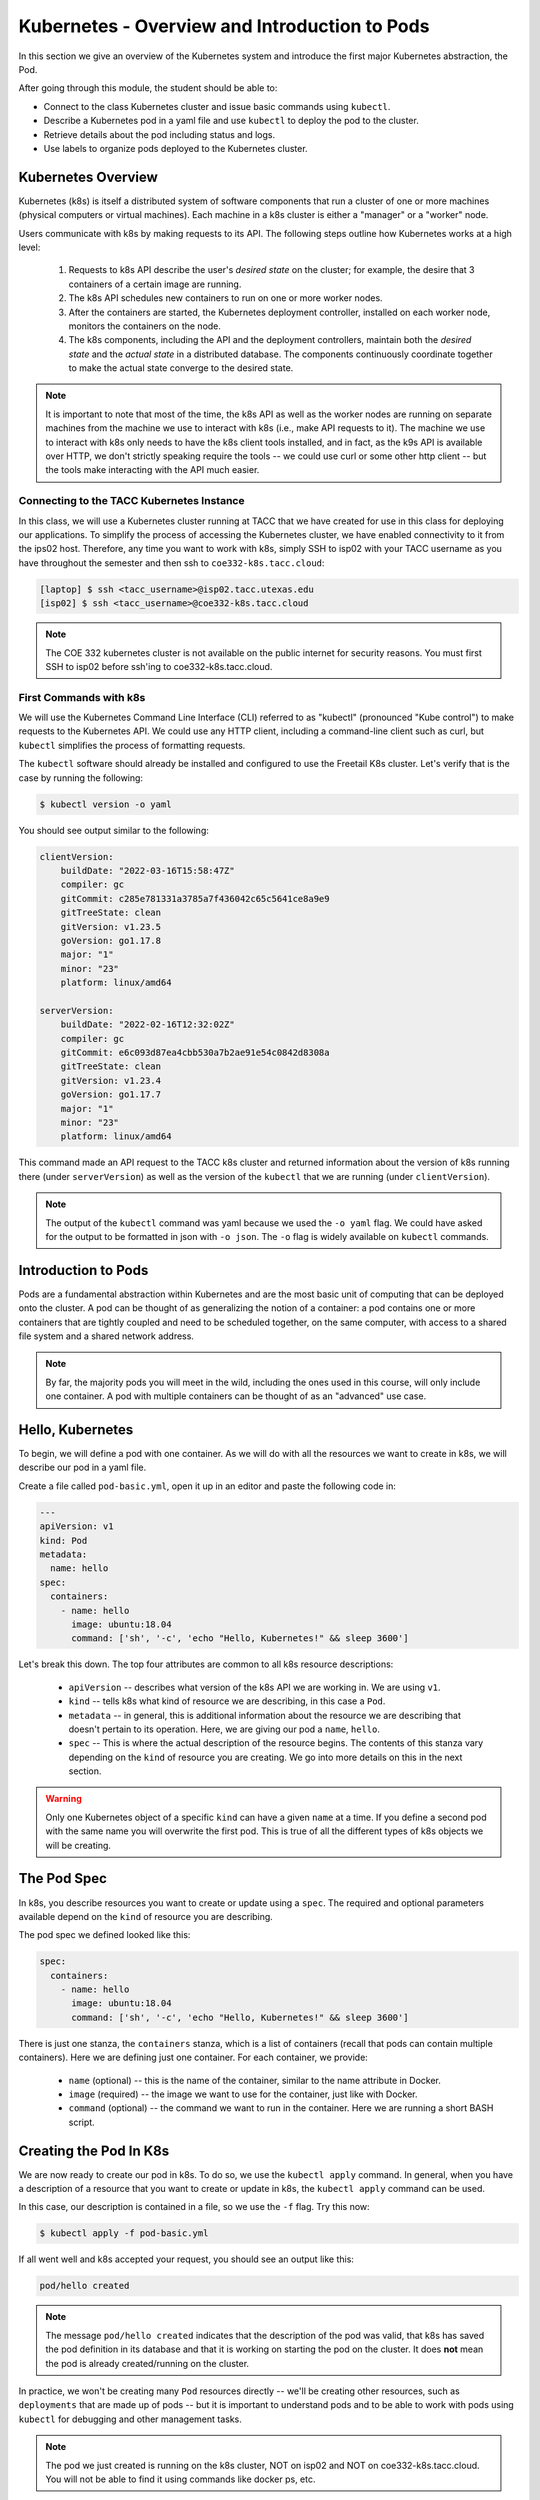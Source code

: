 Kubernetes - Overview and Introduction to Pods
==============================================

In this section we give an overview of the Kubernetes system and introduce the first major Kubernetes 
abstraction, the Pod.

After going through this module, the student should be able to:

* Connect to the class Kubernetes cluster and issue basic commands using ``kubectl``.
* Describe a Kubernetes pod in a yaml file and use ``kubectl`` to deploy the pod to the cluster.
* Retrieve details about the pod including status and logs. 
* Use labels to organize pods deployed to the Kubernetes cluster.


Kubernetes Overview
~~~~~~~~~~~~~~~~~~~
Kubernetes (k8s) is itself a distributed system of software components that run a cluster of one or more machines (physical
computers or virtual machines). Each machine in a k8s cluster is either a "manager" or a "worker" node.

Users communicate with k8s by making requests to its API. The following steps outline how Kubernetes works at a high level:

 1) Requests to k8s API describe the user's *desired state* on the cluster; for example, the desire that 3 containers of
    a certain image are running.
 2) The k8s API schedules new containers to run on one or more worker nodes.
 3) After the containers are started, the Kubernetes deployment controller, installed on each worker node, monitors the
    containers on the node.
 4) The k8s components, including the API and the deployment controllers, maintain both the *desired state* and the
    *actual state* in a distributed database. The components continuously coordinate together to make the actual state
    converge to the desired state.

.. figure:: ./images/k8s_overview.png
    :width: 1000px
    :align: center


.. note::

  It is important to note that most of the time, the k8s API as well as the worker nodes are running on separate machines
  from the machine we use to interact with k8s (i.e., make API requests to it). The machine we use to interact with k8s
  only needs to have the k8s client tools installed, and in fact, as the k9s API is available over HTTP, we don't strictly
  speaking require the tools -- we could use curl or some other http client -- but the tools make 
  interacting with the API much easier.


Connecting to the TACC Kubernetes Instance
------------------------------------------
In this class, we will use a Kubernetes cluster running at TACC that we have created for use in this class 
for deploying our applications. To simplify the process
of accessing the Kubernetes cluster, we have enabled connectivity to it from the ips02 host. 
Therefore, any time you want to work with k8s, simply SSH to isp02 with your TACC username as you have throughout the 
semester and then ssh to ``coe332-k8s.tacc.cloud``:

.. code-block:: console 

 [laptop] $ ssh <tacc_username>@isp02.tacc.utexas.edu
 [isp02] $ ssh <tacc_username>@coe332-k8s.tacc.cloud


.. note:: 

    The COE 332 kubernetes cluster is not available on the public internet for security reasons.
    You must first SSH to isp02 before ssh'ing to coe332-k8s.tacc.cloud. 


First Commands with k8s
-----------------------

We will use the Kubernetes Command Line Interface (CLI) referred to as "kubectl" (pronounced "Kube control") to make
requests to the Kubernetes API. We could use any HTTP client, including a command-line client such as curl, but ``kubectl``
simplifies the process of formatting requests.

The ``kubectl`` software should already be installed and configured to use the Freetail K8s cluster. Let's verify that
is the case by running the following:

.. code-block:: console

  $ kubectl version -o yaml

You should see output similar to the following:

.. code-block:: console

    clientVersion:
        buildDate: "2022-03-16T15:58:47Z"
        compiler: gc
        gitCommit: c285e781331a3785a7f436042c65c5641ce8a9e9
        gitTreeState: clean
        gitVersion: v1.23.5
        goVersion: go1.17.8
        major: "1"
        minor: "23"
        platform: linux/amd64
    
    serverVersion:
        buildDate: "2022-02-16T12:32:02Z"
        compiler: gc
        gitCommit: e6c093d87ea4cbb530a7b2ae91e54c0842d8308a
        gitTreeState: clean
        gitVersion: v1.23.4
        goVersion: go1.17.7
        major: "1"
        minor: "23"
        platform: linux/amd64

This command made an API request to the TACC k8s cluster and returned information about the version
of k8s running there (under ``serverVersion``) as well as the version of the ``kubectl`` that we are running (under
``clientVersion``).

.. note::

  The output of the ``kubectl`` command was yaml because we used the ``-o yaml`` flag. We could have asked for the output
  to be formatted in json with ``-o json``. The ``-o`` flag is widely available on ``kubectl`` commands.


Introduction to Pods
~~~~~~~~~~~~~~~~~~~~

Pods are a fundamental abstraction within Kubernetes and are the most basic unit of computing that can be deployed onto
the cluster. A pod can be thought of as generalizing the notion of a container: a pod contains one or more containers
that are tightly coupled and need to be scheduled together, on the same computer, with access to a shared file system
and a shared network address.

.. note::

  By far, the majority pods you will meet in the wild, including the ones used in this course, will only include one
  container. A pod with multiple containers can be thought of as an "advanced" use case.


Hello, Kubernetes
~~~~~~~~~~~~~~~~~

To begin, we will define a pod with one container. As we will do with all the resources we want to create in k8s, we
will describe our pod in a yaml file.

Create a file called ``pod-basic.yml``, open it up in an editor and paste the following code in:

.. code-block:: yaml

    ---
    apiVersion: v1
    kind: Pod
    metadata:
      name: hello
    spec:
      containers:
        - name: hello
          image: ubuntu:18.04
          command: ['sh', '-c', 'echo "Hello, Kubernetes!" && sleep 3600']

Let's break this down. The top four attributes are common to all k8s resource descriptions:

  * ``apiVersion`` -- describes what version of the k8s API we are working in. We are using ``v1``.
  * ``kind`` -- tells k8s what kind of resource we are describing, in this case a ``Pod``.
  * ``metadata`` -- in general, this is additional information about the resource we are describing that doesn't pertain
    to its operation. Here, we are giving our pod a ``name``, ``hello``.
  * ``spec`` -- This is where the actual description of the resource begins. The contents of this stanza vary depending
    on the ``kind`` of resource you are creating. We go into more details on this in the next section.


.. warning::

  Only one Kubernetes object of a specific ``kind`` can have a given ``name`` at a time. If you define a second pod
  with the same name you will overwrite the first pod. This is true of all the different types of k8s objects we will
  be creating.


The Pod Spec
~~~~~~~~~~~~

In k8s, you describe resources you want to create or update using a ``spec``. The required and optional parameters
available depend on the ``kind`` of resource you are describing.

The pod spec we defined looked like this:

.. code-block:: yaml

    spec:
      containers:
        - name: hello
          image: ubuntu:18.04
          command: ['sh', '-c', 'echo "Hello, Kubernetes!" && sleep 3600']

There is just one stanza, the ``containers`` stanza, which is a list of containers (recall that pods can contain
multiple containers). Here we are defining just one container. For each container, we provide:

  * ``name`` (optional) -- this is the name of the container, similar to the name attribute in Docker.
  * ``image`` (required) -- the image we want to use for the container, just like with Docker.
  * ``command`` (optional) -- the command we want to run in the container. Here we are running a short BASH script.


Creating the Pod In K8s
~~~~~~~~~~~~~~~~~~~~~~~

We are now ready to create our pod in k8s. To do so, we use the ``kubectl apply`` command. In general, when you have
a description of a resource that you want to create or update in k8s, the ``kubectl apply`` command can be used.

In this case, our description is contained in a file, so we use the ``-f`` flag. Try this now:

.. code-block:: bash

  $ kubectl apply -f pod-basic.yml

If all went well and k8s accepted your request, you should see an output like this:

.. code-block:: bash

  pod/hello created


.. note:: 

  The message ``pod/hello created`` indicates that the description of the pod was valid, that
  k8s has saved the pod definition in its database and that it is working on starting the pod on the
  cluster. It does **not** mean the pod is already created/running on the cluster. 

In practice, we won't be creating many ``Pod`` resources directly -- we'll be creating other resources, such as
``deployments`` that are made up of pods -- but it is important to understand pods and to be able to work
with pods using ``kubectl`` for debugging and other management tasks.


.. note::

  The pod we just created is running on the k8s cluster, NOT on isp02 and NOT on coe332-k8s.tacc.cloud. 
  You will not be able to find it using commands like docker ps, etc.

During the lecture, we'll draw a picture here to help explain what is going on.



Working With Pods
~~~~~~~~~~~~~~~~~

We can use additional ``kubectl`` commands to get information about the pods we run on k8s.

Listing Pods
-------------
For example, we can list the pods on the cluster with ``kubectl get <object_type>`` -- in this case, the object type
is "pods":

.. code-block:: bash

  $ kubectl get pods

    NAME                             READY   STATUS    RESTARTS   AGE
    ds-staging-6df657fbd-tbht5       1/1     Running   0          34d
    elasticsearch-748f666f4f-svf2h   1/1     Running   0          76d
    hello                            1/1     Running   0          3s
    kibana-f5b79569f-r4pl6           1/1     Running   0          78d
    sidecartest-5454b7d49b-q8fvw     3/3     Running   472        78d

The output is fairly self-explanatory. We see a line for every pod which includes its name, status, the number of times
it has been restarted and its age. Our ``hello`` pod is listed above, with an age of ``3s`` because we just started it
but it is already RUNNING. Several additional pods are listed in my output above due to prior work sessions.

A Word on Authentication and Namespaces
---------------------------------------

With all the students running their own pods on the same k8s cluster, you might be wondering why you only see your
pod or why you don't see my pods? The reason is that when you make an API request to k8s, you tell the API who you
are and what *namespace* you want to make the request in. Namespaces in k8s are logically isolated views or partitions
of the k8s objects. Your ``kubectl`` client is configured to make requests in a namespace that is private to you; we set
these namespaces up for COE 332. 

We set up the k8s client configuration ahead of time for you. The client configuration resides in 
the file ``~/.kube/config``. Take a look at the file if you are interested. 


Getting and Describing Pods
---------------------------

We can pass the pod name to the ``get`` command -- i.e., ``kubectl get pods <pod_name>`` -- to just get information on
a single pod

.. code-block:: bash

  $ kubectl get pods hello
    NAME    READY   STATUS    RESTARTS   AGE
    hello   1/1     Running   0          3m1s

The ``-o wide`` flag can be used to get more information:

.. code-block:: bash

  $ kubectl get pods hello -o wide
    NAME    READY   STATUS    RESTARTS   AGE   IP             NODE               NOMINATED NODE   READINESS GATES
    hello   1/1     Running   0          14m   172.16.178.1   kube-3.novalocal   <none>           <none>

Finally, the ``kubectl describe <resource_type> <resource_name>`` command gives additional information, including the
k8s events at the bottom. While we won't go into the details now, this information can be helpful when troubleshooting
a pod that has failed:

.. code-block:: bash

  $ kubectl describe pods hello 
    Name:         hello
    Namespace:    jstubbs
    Priority:     0
    Node:         kube-3.novalocal/10.0.2.10
    Start Time:   Fri, 25 Mar 2022 21:52:11 +0000
    Labels:       <none>
    Annotations:  cni.projectcalico.org/containerID: cfb4e44a8f265f9cc2bde568606d2c01f37a72b238fa0cbdbd2478c9008c2dc0
                cni.projectcalico.org/podIP: 172.16.178.1/32
                cni.projectcalico.org/podIPs: 172.16.178.1/32
    Status:       Running
    IP:           172.16.178.1
    IPs:
    IP:  172.16.178.1
    Containers:
    hello:
    Container ID:  containerd://6b06364267fcae79afbb132969608e26ab4e97473076f5e7856196bb9f88f44f
    Image:         ubuntu:18.04
    Image ID:      docker.io/library/ubuntu@sha256:d8ac28b7bec51664c6b71a9dd1d8f788127ff310b8af30820560973bcfc605a0
    Port:          <none>
    Host Port:     <none>
    Command:
        sh
        -c
        echo "Hello, Kubernetes!" && sleep 3600
    State:          Running
        Started:      Fri, 25 Mar 2022 21:52:20 +0000
    Ready:          True
    Restart Count:  0
    Environment:    <none>
    Mounts:
        /var/run/secrets/kubernetes.io/serviceaccount from kube-api-access-n7j9g (ro)
    Conditions:
    Type              Status
    Initialized       True 
    Ready             True 
    ContainersReady   True 
    PodScheduled      True 
    Volumes:
    kube-api-access-n7j9g:
    Type:                    Projected (a volume that contains injected data from multiple sources)
    TokenExpirationSeconds:  3607
    ConfigMapName:           kube-root-ca.crt
    ConfigMapOptional:       <nil>
    DownwardAPI:             true
    QoS Class:                   BestEffort
    Node-Selectors:              <none>
    Tolerations:                 node.kubernetes.io/not-ready:NoExecute op=Exists for 300s
                                node.kubernetes.io/unreachable:NoExecute op=Exists for 300s
    Events:
    Type    Reason     Age    From               Message
    ----    ------     ----   ----               -------
    Normal  Scheduled  10m    default-scheduler  Successfully assigned jstubbs/hello to kube-3.novalocal
    Normal  Pulling    10m    kubelet            Pulling image "ubuntu:18.04"
    Normal  Pulled     9m52s  kubelet            Successfully pulled image "ubuntu:18.04" in 7.784328594s
    Normal  Created    9m52s  kubelet            Created container hello
    Normal  Started    9m52s  kubelet            Started container hello


Getting Pod Logs
----------------

Finally, we can use ``kubectl logs <pod_name>`` command to get the logs associated with a pod:

.. code-block:: bash

  $ kubectl logs hello
    Hello, Kubernetes!

Note that the ``logs`` command does not include the resource name ("pods") because it only can be applied to pods. The
``logs`` command in k8s is equivalent to that in Docker; it returns the standard output (stdout) of the container.


Using Labels
------------

In the pod above we used the ``metadata`` stanza to give our pod a name. We can use ``labels`` to add additional metadata
to a pod. A label in k8s is nothing more than a ``name: value`` pair that we create to organize objects in a 
meaningful way. We can choose any value for ``name`` and ``value`` that we wish but they must be strings. If you
want to use a number like "10" for a label name or value, be sure to enclose it in quotes (i.e., ``"10"``).

You can think of these ``name:value``
pairs as variables and values. So for example, you might create a label called ``shape`` with values 
``circle``, ``triangle``, ``square``, etc. A more realistic label might be ``component_type`` with 
values  ``api``, ``database``, ``worker``, etc. 
Multiple pods can have the same ``name:value`` label.

Let's use the pod definition above to create a new pod with a label.

Create a file called ``pod-label.yml``, open it up in an editor and paste the following code in:

.. code-block:: yaml

    ---
    apiVersion: v1
    kind: Pod
    metadata:
      name: hello-label
      labels:
        version: "1.0"
    spec:
      containers:
        - name: hello
          image: ubuntu:18.04
          command: ['sh', '-c', 'echo "Hello, Kubernetes!" && sleep 3600']

Let's create this pod using ``kubectl apply``:

.. code-block:: bash

  $ kubectl apply -f pod-label.yml
  pod/hello-label created

Now when we list our pods, we should see it

.. code-block::

  $ kubectl get pods
    NAME          READY   STATUS    RESTARTS   AGE
    hello         1/1     Running   0          22m
    hello-label   1/1     Running   0          22s


Filtering By Labels With Selectors
----------------------------------

Labels are useful because we can use ``selectors`` to filter our results for a given label name and value. To specify
a label name and value, use the following syntax: ``--selector "<label_name>=<label_value>"``.

For instance, we can search for pods with the version 1.0 label like so:

.. code-block:: bash

  $ kubectl get pods  --selector "version=1.0"
    NAME          READY   STATUS    RESTARTS   AGE
    hello-label   1/1     Running   0          4m58s

We can also just use the label name to filter with the syntax ``--selector "<label_name>"``. This will find any pods with
the label ``<label_name>``, regardless of the value.



Additional Resources
~~~~~~~~~~~~~~~~~~~~

 * `k8s Pod Reference <https://kubernetes.io/docs/concepts/workloads/pods/>`_
